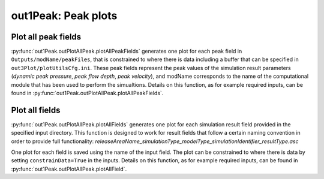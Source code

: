 ##################################
out1Peak: Peak plots
##################################



Plot all peak fields
====================

:py:func:`out1Peak.outPlotAllPeak.plotAllPeakFields` generates one plot for each peak field in ``Outputs/modName/peakFiles``,
that is constrained to where there is data including a buffer that can be specified in ``out3Plot/plotUtilsCfg.ini``.
These peak fields represent the peak values of the simulation result parameters (*dynamic peak pressure*, *peak flow depth*, *peak velocity*),
and modName corresponds to the name of the computational module that has been used to perform the simualtions.
Details on this function, as for example required inputs, can be found in :py:func:`out1Peak.outPlotAllPeak.plotAllPeakFields`.


Plot all fields
====================

:py:func:`out1Peak.outPlotAllPeak.plotAllFields` generates one plot for each simulation result field provided in the specified input directory.
This function is designed to work for result fields that follow a certain naming convention in order to provide full functionality:
*releaseAreaName_simulationType_modelType_simulationIdentifier_resultType.asc*

One plot for each field is saved using the name of the input field. The plot can be constrained to where there is data
by setting ``constrainData=True`` in the inputs. Details on this function, as for example required inputs,
can be found in :py:func:`out1Peak.outPlotAllPeak.plotAllField`.
